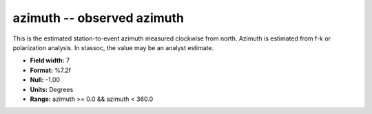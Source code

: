 .. _Trace4.0-azimuth_attributes:

**azimuth** -- observed azimuth
-------------------------------

This is the estimated station-to-event
azimuth measured clockwise from north. Azimuth is estimated
from f-k or polarization analysis. In stassoc, the value
may be an analyst estimate.

* **Field width:** 7
* **Format:** %7.2f
* **Null:** -1.00
* **Units:** Degrees
* **Range:** azimuth >= 0.0 && azimuth < 360.0
